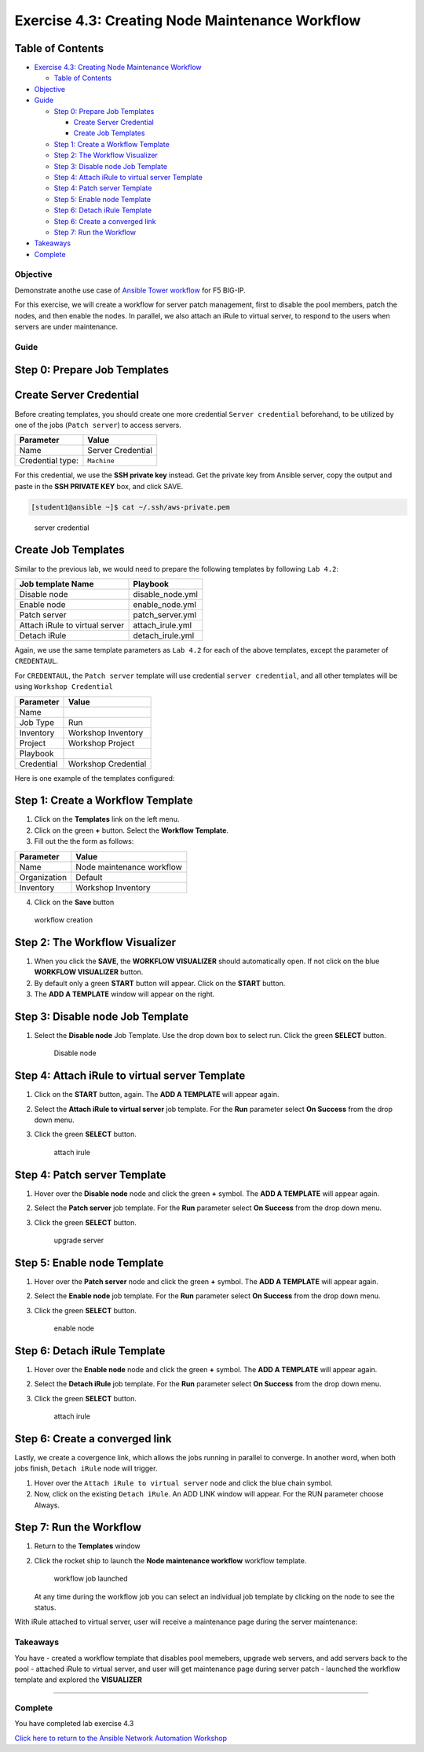 .. _4.3-tower-workflow2:

Exercise 4.3: Creating Node Maintenance Workflow
################################################

Table of Contents
-----------------

-  `Exercise 4.3: Creating Node Maintenance
   Workflow <#exercise-43-creating-node-maintenance-workflow>`__

   -  `Table of Contents <#table-of-contents>`__

-  `Objective <#objective>`__
-  `Guide <#guide>`__

   -  `Step 0: Prepare Job Templates <#step-0-prepare-job-templates>`__

      -  `Create Server Credential <#create-server-credential>`__
      -  `Create Job Templates <#create-job-templates>`__

   -  `Step 1: Create a Workflow
      Template <#step-1-create-a-workflow-template>`__
   -  `Step 2: The Workflow
      Visualizer <#step-2-the-workflow-visualizer>`__
   -  `Step 3: Disable node Job
      Template <#step-3-disable-node-job-template>`__
   -  `Step 4: Attach iRule to virtual server
      Template <#step-4-attach-irule-to-virtual-server-template>`__
   -  `Step 4: Patch server Template <#step-4-patch-server-template>`__
   -  `Step 5: Enable node Template <#step-5-enable-node-template>`__
   -  `Step 6: Detach iRule Template <#step-6-detach-irule-template>`__
   -  `Step 6: Create a converged
      link <#step-6-create-a-converged-link>`__
   -  `Step 7: Run the Workflow <#step-7-run-the-workflow>`__

-  `Takeaways <#takeaways>`__
-  `Complete <#complete>`__

Objective
=========

Demonstrate anothe use case of `Ansible Tower
workflow <https://docs.ansible.com/ansible-tower/latest/html/userguide/workflows.html>`__
for F5 BIG-IP.

For this exercise, we will create a workflow for server patch
management, first to disable the pool members, patch the nodes, and then
enable the nodes. In parallel, we also attach an iRule to virtual
server, to respond to the users when servers are under maintenance.

Guide
=====

Step 0: Prepare Job Templates
-----------------------------

Create Server Credential
------------------------

Before creating templates, you should create one more credential
``Server credential`` beforehand, to be utilized by one of the jobs
(``Patch server``) to access servers.

================ =================
Parameter        Value
================ =================
Name             Server Credential
Credential type: ``Machine``
================ =================

For this credential, we use the **SSH private key** instead. Get the
private key from Ansible server, copy the output and paste in the **SSH
PRIVATE KEY** box, and click SAVE.

.. code-block:: shell-session

   [student1@ansible ~]$ cat ~/.ssh/aws-private.pem

.. figure:: images/server-credential.png
   :alt: server credential

   server credential

Create Job Templates
--------------------

Similar to the previous lab, we would need to prepare the following
templates by following ``Lab 4.2``:

============================== ================
Job template Name              Playbook
============================== ================
Disable node                   disable_node.yml
Enable node                    enable_node.yml
Patch server                   patch_server.yml
Attach iRule to virtual server attach_irule.yml
Detach iRule                   detach_irule.yml
============================== ================

Again, we use the same template parameters as ``Lab 4.2`` for each of
the above templates, except the parameter of ``CREDENTAUL``.

For ``CREDENTAUL``, the ``Patch server`` template will use credential
``server credential``, and all other templates will be using
``Workshop Credential``

========== ===================
Parameter  Value
========== ===================
Name
Job Type   Run
Inventory  Workshop Inventory
Project    Workshop Project
Playbook
Credential Workshop Credential
========== ===================

Here is one example of the templates configured: |job template|

Step 1: Create a Workflow Template
----------------------------------

1. Click on the **Templates** link on the left menu.

2. Click on the green **+** button. Select the **Workflow Template**.

3. Fill out the the form as follows:

============ =========================
Parameter    Value
============ =========================
Name         Node maintenance workflow
Organization Default
Inventory    Workshop Inventory
============ =========================

4. Click on the **Save** button

.. figure:: images/workflow.png
   :alt: workflow creation

   workflow creation

Step 2: The Workflow Visualizer
-------------------------------

1. When you click the **SAVE**, the **WORKFLOW VISUALIZER** should
   automatically open. If not click on the blue **WORKFLOW VISUALIZER**
   button.

2. By default only a green **START** button will appear. Click on the
   **START** button.

3. The **ADD A TEMPLATE** window will appear on the right.

Step 3: Disable node Job Template
---------------------------------

1. Select the **Disable node** Job Template. Use the drop down box to
   select run. Click the green **SELECT** button.

   .. figure:: images/disable-node.png
      :alt: Disable node

      Disable node

Step 4: Attach iRule to virtual server Template
-----------------------------------------------

1. Click on the **START** button, again. The **ADD A TEMPLATE** will
   appear again.

2. | Select the **Attach iRule to virtual server** job template. For the
     **Run** parameter select **On Success** from the drop down menu.

3. Click the green **SELECT** button.

   .. figure:: images/attach-irule.png
      :alt: attach irule

      attach irule

Step 4: Patch server Template
-----------------------------

1. Hover over the **Disable node** node and click the green **+**
   symbol. The **ADD A TEMPLATE** will appear again.

2. | Select the **Patch server** job template. For the **Run** parameter
     select **On Success** from the drop down menu.

3. Click the green **SELECT** button.

   .. figure:: images/patch-server.png
      :alt: upgrade server

      upgrade server

Step 5: Enable node Template
----------------------------

1. Hover over the **Patch server** node and click the green **+**
   symbol. The **ADD A TEMPLATE** will appear again.

2. | Select the **Enable node** job template. For the **Run** parameter
     select **On Success** from the drop down menu.

3. Click the green **SELECT** button.

   .. figure:: images/enable-node.png
      :alt: enable node

      enable node

Step 6: Detach iRule Template
-----------------------------

1. Hover over the **Enable node** node and click the green **+** symbol.
   The **ADD A TEMPLATE** will appear again.

2. | Select the **Detach iRule** job template. For the **Run** parameter
     select **On Success** from the drop down menu.

3. Click the green **SELECT** button.

   .. figure:: images/detach-irule.png
      :alt: attach irule

      attach irule

Step 6: Create a converged link
-------------------------------

Lastly, we create a covergence link, which allows the jobs running in
parallel to converge. In another word, when both jobs finish,
``Detach iRule`` node will trigger.

1. Hover over the ``Attach iRule to virtual server`` node and click the
   blue chain symbol.
2. Now, click on the existing ``Detach iRule``. An ADD LINK window will
   appear. For the RUN parameter choose Always. |converge link|

Step 7: Run the Workflow
------------------------

1. Return to the **Templates** window

2. Click the rocket ship to launch the **Node maintenance workflow**
   workflow template.

   .. figure:: images/running-workflow.png
      :alt: workflow job launched

      workflow job launched

   At any time during the workflow job you can select an individual job
   template by clicking on the node to see the status.

With iRule attached to virtual server, user will receive a maintenance
page during the server maintenance: |maintenance page|

Takeaways
=========

You have - created a workflow template that disables pool memebers,
upgrade web servers, and add servers back to the pool - attached iRule
to virtual server, and user will get maintenance page during server
patch - launched the workflow template and explored the **VISUALIZER**

--------------

Complete
========

You have completed lab exercise 4.3

`Click here to return to the Ansible Network Automation
Workshop <..>`__

.. |job template| image:: images/job-template.png
.. |converge link| image:: images/converge-link.png
.. |maintenance page| image:: images/error-page.png
